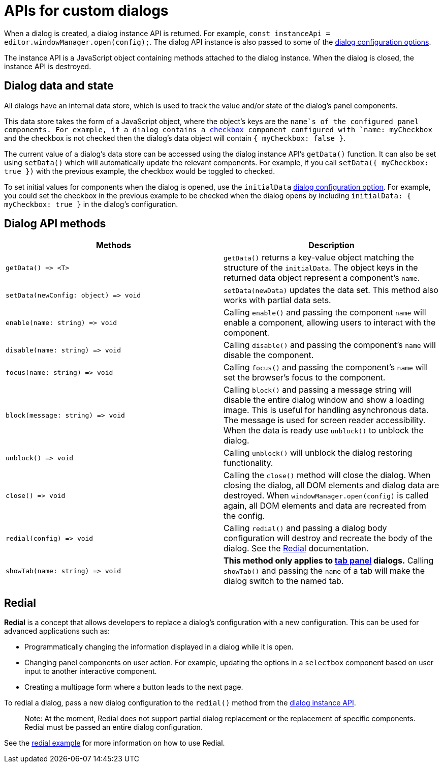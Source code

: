 = APIs for custom dialogs

:title_nav: APIs

:description: APIs for custom TinyMCE dialogs
:keywords: dialog dialogapi api

When a dialog is created, a dialog instance API is returned. For example, `+const instanceApi = editor.windowManager.open(config);+`. The dialog API instance is also passed to some of the link:{baseurl}/how-to-guides/creating-custom-ui-components/dialogs/dialog-configuration/#configurationoptions[dialog configuration options].

The instance API is a JavaScript object containing methods attached to the dialog instance. When the dialog is closed, the instance API is destroyed.

== Dialog data and state

All dialogs have an internal data store, which is used to track the value and/or state of the dialog's panel components.

This data store takes the form of a JavaScript object, where the object's keys are the `+name+`s of the configured panel components. For example, if a dialog contains a link:{baseurl}/how-to-guides/creating-custom-ui-components/dialogs/dialog-components/#checkbox[checkbox] component configured with `+name: myCheckbox+` and the checkbox is not checked then the dialog's data object will contain `+{ myCheckbox: false }+`.

The current value of a dialog's data store can be accessed using the dialog instance API's `+getData()+` function. It can also be set using `+setData()+` which will automatically update the relevant components. For example, if you call `+setData({ myCheckbox: true })+` with the previous example, the checkbox would be toggled to checked.

To set initial values for components when the dialog is opened, use the `+initialData+` link:{baseurl}/how-to-guides/creating-custom-ui-components/dialogs/dialog-configuration/#configurationoptions[dialog configuration option]. For example, you could set the checkbox in the previous example to be checked when the dialog opens by including `+initialData: { myCheckbox: true }+` in the dialog's configuration.

== Dialog API methods

[cols=",",options="header",]
|===
|Methods |Description
|`+getData() => <T>+` |`+getData()+` returns a key-value object matching the structure of the `+initialData+`. The object keys in the returned data object represent a component's `+name+`.
|`+setData(newConfig: object) => void+` |`+setData(newData)+` updates the data set. This method also works with partial data sets.
|`+enable(name: string) => void+` |Calling `+enable()+` and passing the component `+name+` will enable a component, allowing users to interact with the component.
|`+disable(name: string) => void+` |Calling `+disable()+` and passing the component's `+name+` will disable the component.
|`+focus(name: string) => void+` |Calling `+focus()+` and passing the component's `+name+` will set the browser's focus to the component.
|`+block(message: string) => void+` |Calling `+block()+` and passing a message string will disable the entire dialog window and show a loading image. This is useful for handling asynchronous data. The message is used for screen reader accessibility. When the data is ready use `+unblock()+` to unblock the dialog.
|`+unblock() => void+` |Calling `+unblock()+` will unblock the dialog restoring functionality.
|`+close() => void+` |Calling the `+close()+` method will close the dialog. When closing the dialog, all DOM elements and dialog data are destroyed. When `+windowManager.open(config)+` is called again, all DOM elements and data are recreated from the config.
|`+redial(config) => void+` |Calling `+redial()+` and passing a dialog body configuration will destroy and recreate the body of the dialog. See the <<redial, Redial>> documentation.
|`+showTab(name: string) => void+` |*This method only applies to link:{baseurl}/how-to-guides/creating-custom-ui-components/dialogs/dialog-components/#tabpanel[tab panel] dialogs.* Calling `+showTab()+` and passing the `+name+` of a tab will make the dialog switch to the named tab.
|===

== Redial

*Redial* is a concept that allows developers to replace a dialog's configuration with a new configuration. This can be used for advanced applications such as:

* Programmatically changing the information displayed in a dialog while it is open.
* Changing panel components on user action. For example, updating the options in a `+selectbox+` component based on user input to another interactive component.
* Creating a multipage form where a button leads to the next page.

To redial a dialog, pass a new dialog configuration to the `+redial()+` method from the link:{baseurl}/how-to-guides/creating-custom-ui-components/dialogs/dialog-components/#dialoginstanceapimethods[dialog instance API].

____
Note: At the moment, Redial does not support partial dialog replacement or the replacement of specific components. Redial must be passed an entire dialog configuration.
____

See the link:{baseurl}/how-to-guides/creating-custom-ui-components/dialogs/dialog-examples/#interactiveexampleusingredial[redial example] for more information on how to use Redial.
